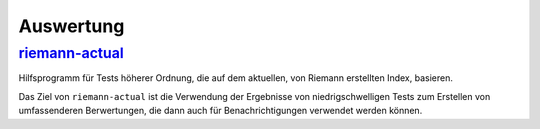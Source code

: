 Auswertung
==========

`riemann-actual <https://bitbucket.org/gocept/riemann-actual>`_
---------------------------------------------------------------

Hilfsprogramm für Tests höherer Ordnung, die auf dem aktuellen, von Riemann
erstellten Index, basieren.

Das Ziel von ``riemann-actual`` ist die Verwendung der Ergebnisse von
niedrigschwelligen Tests zum Erstellen von umfassenderen Berwertungen,   
die dann auch für Benachrichtigungen verwendet werden können. 

